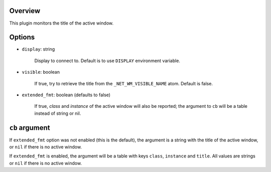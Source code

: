 .. :X-man-page-only: luastatus-plugin-xtitle
.. :X-man-page-only: #######################
.. :X-man-page-only:
.. :X-man-page-only: ########################################
.. :X-man-page-only: active window title plugin for luastatus
.. :X-man-page-only: ########################################
.. :X-man-page-only:
.. :X-man-page-only: :Copyright: LGPLv3
.. :X-man-page-only: :Manual section: 7

Overview
========
This plugin monitors the title of the active window.

Options
=======

* ``display``: string

    Display to connect to. Default is to use ``DISPLAY`` environment variable.

* ``visible``: boolean

    If true, try to retrieve the title from the ``_NET_WM_VISIBLE_NAME`` atom. Default is false.

* ``extended_fmt``: boolean (defaults to false)

    If true, *class* and *instance* of the active window will also be reported;
    the argument to ``cb`` will be a table instead of string or nil.

``cb`` argument
===============
If ``extended_fmt`` option was not enabled (this is the default), the argument is a string
with the title of the active window, or ``nil`` if there is no active window.

If ``extended_fmt`` is enabled, the argument will be a table with keys
``class``, ``instance`` and ``title``. All values are strings or ``nil`` if there is no active window.
